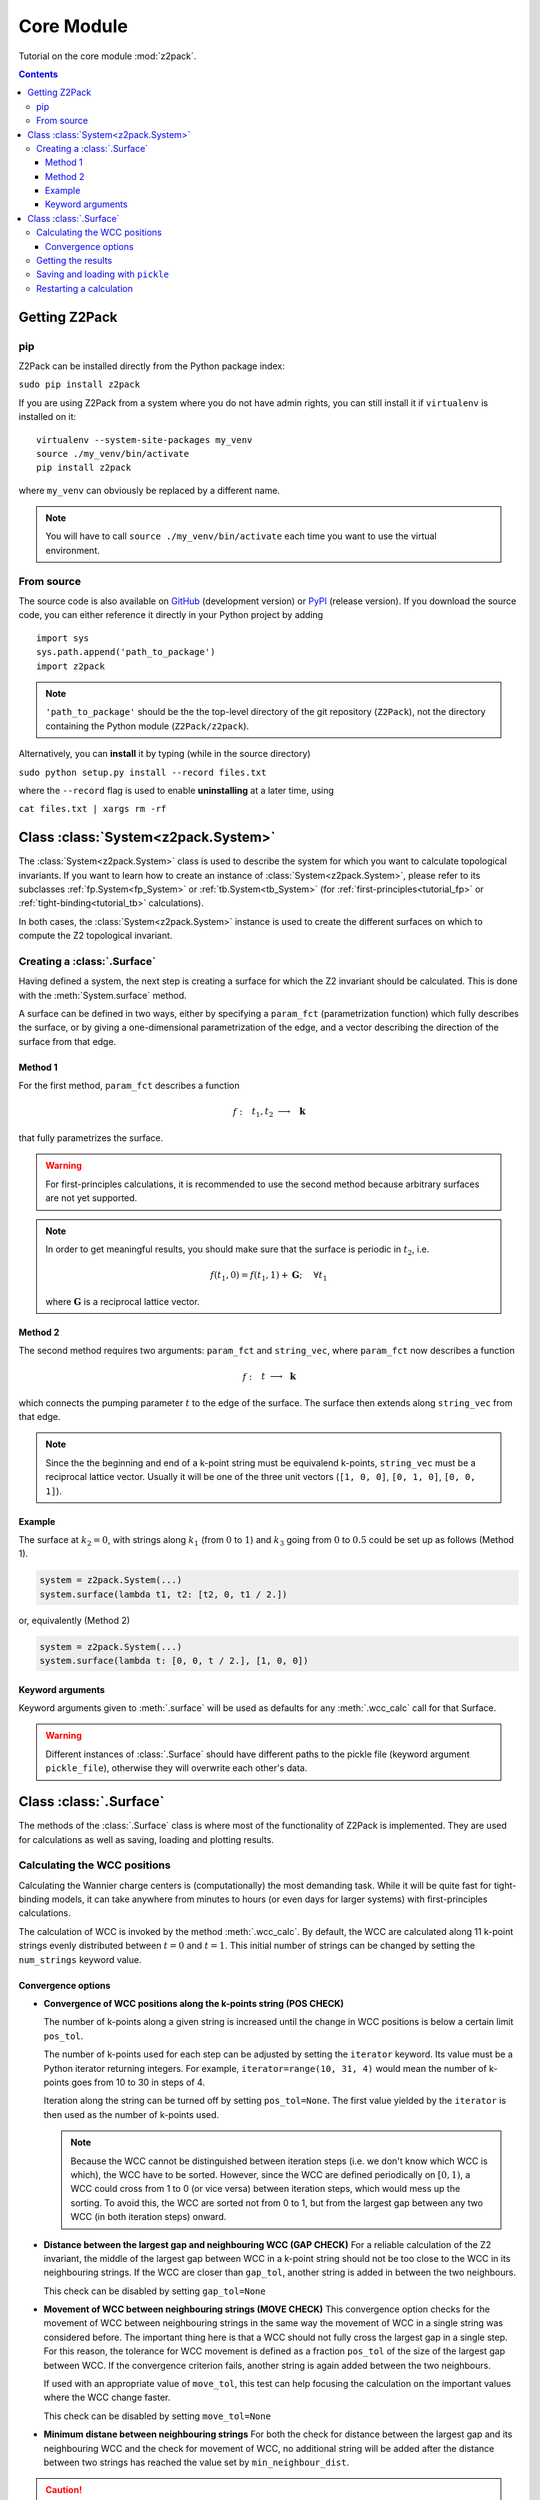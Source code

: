 Core Module
===========

Tutorial on the core module :mod:`z2pack`.

.. contents::

Getting Z2Pack
--------------

pip
~~~
Z2Pack can be installed directly from the Python package index:

``sudo pip install z2pack``

If you are using Z2Pack from a system where you do not have admin rights,
you can still install it if ``virtualenv`` is installed on it:

::

    virtualenv --system-site-packages my_venv
    source ./my_venv/bin/activate
    pip install z2pack

where ``my_venv`` can obviously be replaced by a different name.

.. note:: You will have to call ``source ./my_venv/bin/activate`` each
    time you want to use the virtual environment. 

From source
~~~~~~~~~~~

The source code is also available on GitHub_ (development version) or PyPI_ (release version). If you download the source
code, you can either reference it directly in your Python project by
adding

::

    import sys
    sys.path.append('path_to_package')
    import z2pack

.. note:: ``'path_to_package'`` should be the the top-level directory of
    the git repository (``Z2Pack``), not the directory containing the Python
    module (``Z2Pack/z2pack``).

Alternatively, you can **install** it by typing (while in the source directory)

``sudo python setup.py install --record files.txt``

where the ``--record`` flag is used to enable **uninstalling** at a later
time, using

``cat files.txt | xargs rm -rf``

Class :class:`System<z2pack.System>`
------------------------------------
The :class:`System<z2pack.System>` class is used to describe the system for which you
want to calculate topological invariants. If you want to learn how to
create an instance of :class:`System<z2pack.System>`, please refer to its subclasses
:ref:`fp.System<fp_System>` or :ref:`tb.System<tb_System>` (for
:ref:`first-principles<tutorial_fp>` or :ref:`tight-binding<tutorial_tb>` calculations).

In both cases, the :class:`System<z2pack.System>` instance is used to create the
different surfaces on which to compute the Z2 topological invariant.

.. _creating-surface:

Creating a :class:`.Surface`
~~~~~~~~~~~~~~~~~~~~~~~~~~~~
Having defined a system, the next step is creating a surface for which the
Z2 invariant should be calculated. This is done with the :meth:`System.surface`
method.

A surface can be defined in two ways, either by specifying a ``param_fct``
(parametrization function) which fully describes the surface, or by
giving a one-dimensional parametrization of the edge, and a vector describing
the direction of the surface from that edge.

Method 1
++++++++

For the first method, ``param_fct`` describes a function

.. math::
    f:~~  &&t_1, t_2 &\longrightarrow &~\mathbf{k}\\
        &&[0, 1]^2 &\longrightarrow &~\mathbb{R}^3

that fully parametrizes the surface.

.. warning::    For first-principles calculations, it is recommended to
    use the second method because arbitrary surfaces are not yet
    supported.

.. note::   In order to get meaningful results, you should make sure
    that the surface is periodic in :math:`t_2`, i.e.
    
    .. math::
        f(t_1, 0) = f(t_1, 1) + \mathbf{G}; ~~~~\forall t_1

    where :math:`\mathbf{G}` is a reciprocal lattice vector.

Method 2
++++++++

The second method requires two arguments:
``param_fct`` and ``string_vec``, where ``param_fct`` now
describes a function

.. math::
    f:~~  &&t &\longrightarrow &~\mathbf{k}\\
        &[0, 1&] &\longrightarrow &~\mathbb{R}^3

which connects the pumping parameter :math:`t` to the edge of the surface.
The surface then extends along ``string_vec`` from that edge.

.. note:: Since the the beginning and end of a k-point string must be
    equivalend k-points, ``string_vec`` must be a reciprocal lattice vector.
    Usually it will be one of the three unit vectors (``[1, 0, 0]``, ``[0, 1, 0]``,
    ``[0, 0, 1]``).

Example
+++++++

The surface at :math:`k_2=0`, with strings
along :math:`k_1` (from :math:`0` to :math:`1`) and :math:`k_3` going from :math:`0`
to :math:`0.5` could be set up as follows (Method 1).

.. code:: python

    system = z2pack.System(...)
    system.surface(lambda t1, t2: [t2, 0, t1 / 2.])

or, equivalently (Method 2)

.. code:: python

    system = z2pack.System(...)
    system.surface(lambda t: [0, 0, t / 2.], [1, 0, 0])

Keyword arguments
+++++++++++++++++

Keyword arguments given to :meth:`.surface` will be used as defaults for
any :meth:`.wcc_calc` call for that Surface.

.. warning:: Different instances of :class:`.Surface` should have different
    paths to the pickle file (keyword argument ``pickle_file``), otherwise they will overwrite each other's data.

Class :class:`.Surface`
-----------------------
The methods of the :class:`.Surface` class is where most of the
functionality of Z2Pack is implemented. They are used for calculations as well as saving, loading and plotting results. 

Calculating the WCC positions
~~~~~~~~~~~~~~~~~~~~~~~~~~~~~
Calculating the Wannier charge centers is (computationally) the most
demanding task. While it will be quite fast for tight-binding models, it
can take anywhere from minutes to hours (or even days for larger systems)
with first-principles calculations.

The calculation of WCC is invoked by the method :meth:`.wcc_calc`.
By default, the WCC are calculated along 11 k-point strings evenly
distributed between :math:`t = 0` and :math:`t=1`. This initial number
of strings can be changed by setting the ``num_strings`` keyword value.

Convergence options
+++++++++++++++++++

* **Convergence of WCC positions along the k-points string (POS CHECK)**

  The number of k-points along a given string is increased until
  the change in WCC positions is below a certain limit ``pos_tol``. 

  The number of k-points used for each step can be adjusted by setting
  the ``iterator`` keyword. Its value must be a Python iterator returning
  integers. For example, ``iterator=range(10, 31, 4)`` would mean the
  number of k-points goes from 10 to 30 in steps of 4.

  Iteration along the string can be turned off by setting ``pos_tol=None``.
  The first value yielded by the ``iterator`` is then used as the
  number of k-points used.

  .. note:: Because the WCC cannot be distinguished between iteration
      steps (i.e. we don't know which WCC is which), the WCC have to be
      sorted. However, since the WCC are defined periodically on
      :math:`[0, 1)`, a WCC could cross from  1 to 0 (or vice versa)
      between iteration steps, which would mess up the  sorting. To
      avoid this, the WCC are sorted not from 0 to 1, but from  the
      largest gap between any two WCC (in both iteration steps) onward.
  
* **Distance between the largest gap and neighbouring WCC (GAP CHECK)**
  For a reliable calculation of the Z2 invariant, the middle of the
  largest gap between WCC in a k-point string should not be too close
  to the WCC in its neighbouring strings. If the WCC are closer than
  ``gap_tol``, another string is added in between the two neighbours.

  This check can be disabled by setting ``gap_tol=None``
* **Movement of WCC between neighbouring strings (MOVE CHECK)**
  This convergence option checks for the movement of WCC between
  neighbouring strings in the same way the movement of WCC in a single
  string was considered before. The important thing here is that a WCC
  should not fully cross the largest gap in a single step. For this
  reason, the tolerance for WCC movement is defined as a fraction
  ``pos_tol`` of the size of the largest gap between WCC. If the convergence
  criterion fails, another string is again added between the two neighbours.

  If used with an appropriate value of ``move_tol``, this
  test can help focusing the calculation on the important values where
  the WCC change faster.
  
  This check can be disabled by setting ``move_tol=None``

* **Minimum distane between neighbouring strings**
  For both the check for distance between the largest gap and its
  neighbouring WCC and the check for movement of WCC, no additional
  string will be added after the distance between two strings has
  reached the value set by ``min_neighbour_dist``.

.. caution:: Even carefully chosen convergence options can sometimes
    lead to false results, especially when the WCC move very quickly
    due to a narrow band gap. 


Getting the results
~~~~~~~~~~~~~~~~~~~

The Z2 invariant can be calculated by calling the :meth:`.invariant()`
method, which returns 0 for topologically trivial surfaces or 1 for
non-trivial ones.

The Chern number can be calculated using the :meth:`.chern()` method,
which returns the Chern number, which returns a `dict` containing the
following:

*   ``chern``: The Chern number.
*   ``pol``: The polarization (sum of WCC) for each string of k-points. Because
    the polarization is defined only :math:`\mod 1`, its value is chosen
    to be in :math:`[0, 1)`.
*   ``step``: The change in polarization between different k-point strings.
    It is also defined only up to an integer constant, and is chosen
    s.t. its absolute value is minimized. The Chern number is equal to the
    sum of steps.

.. note:: A good way of estimating the convergence of the Chern number is
    looking at the maximum absolute value in ``step``. The value should
    be well below :math:`0.5`.

Wannier charge centers, k-points, :math:`\Lambda` matrices etc.
can be extracted by using the :meth:`.get_res()` method. Its return value is
a ``dict`` containing the data.

Saving and loading with ``pickle``
~~~~~~~~~~~~~~~~~~~~~~~~~~~~~~~~~~
If ``pickle_file`` is set (not ``None``) for :meth:`.wcc_calc` (or when creating the :class:`.Surface`), the most important results will automatically be
saved into the path given by ``pickle_file``. They can later be extracted
by calling :meth:`.load`

.. note:: **Not all** internal variables of the :class:`.Surface` instance **can
    be pickled**. For example, ``edge_fct`` cannot be saved. For this
    reason, a loaded :class:`Surface` might not always behave exactly the
    same as a fresh one. To make sure everything is set up properly,
    create the :class:`.Surface` with the same arguments as when you
    initially created it. However, there is no need to re-do the costly
    :meth:`.wcc_calc`.

Restarting a calculation
~~~~~~~~~~~~~~~~~~~~~~~~
When calculating the Wannier charge centers, Z2Pack automatically saves
the progress each time a string of k-points has converged. This allows
restarting a crashed calculation by calling :meth:`.load` before
:meth:`.wcc_calc`.

It can even be used to restart a calculation with more stringent values
for ``pos_tol``, ``gap_tol`` and ``move_tol``. While the k-point strings
that have already been computed will not be affected by this, the
neighbour checks (gap & move check) will be performed again and additional
strings might be added. This is particularly useful to check for convergence
w.r.t. ``gap_tol`` & ``move_tol``.

.. _GitHub: http://github.com/Z2PackDev/Z2Pack
.. _first-principles: 
.. _tight-binding:
.. _PyPI: https://pypi.python.org/pypi/z2pack
